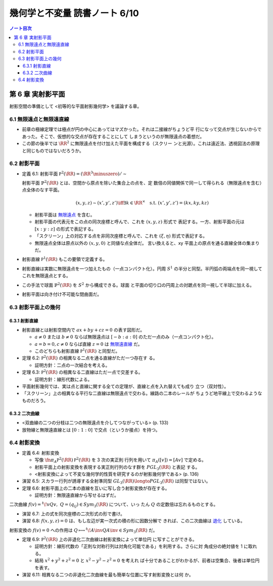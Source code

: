 ======================================================================
幾何学と不変量 読書ノート 6/10
======================================================================

.. contents:: ノート目次

第 6 章 実射影平面
======================================================================

射影空間の準備として <初等的な平面射影幾何学> を議論する章。

6.1 無限遠点と無限遠直線
----------------------------------------------------------------------

* 前章の極線定理では極点が円の中心にあってはマズかった。それは二接線がちょうど平
  行になって交点が生じないからであった。そこで、仮想的な交点が存在することにして
  しまうというのが無限遠点の着想だ。
* この節の後半では :math:`\RR^2` に無限遠点を付け加えた平面を構成する（スクリー
  ンと光源）。これは遠近法、透視図法の原理と同じものではないだろうか。

6.2 射影平面
----------------------------------------------------------------------

* 定義 6.1: 射影平面 :math:`{\mathbb P^2 (\RR) = (\RR^3 \minuszero) / \sim}`

  射影平面 :math:`\mathbb{P}^2 (\RR)` とは、空間から原点を除いた集合上の点を、定
  数倍の同値関係で同一して得られる（無限遠点を含む）点全体のなす平面。

  .. math::

     \begin{align*}
     (x, y, z) \sim (x', y', z') \iff
     \exists k \in \RR^\times \quad\text{s.t. } (x', y', z') = (kx, ky, kz)
     \end{align*}

  * 射影平面は `無限遠点 <http://mathworld.wolfram.com/PointatInfinity.html>`__
    を含む。
  * 射影平面の代表元をこの点の同次座標と呼んで、これを :math:`(x, y, z)` 形式で
    表記する。一方、射影平面の元は :math:`[x : y : z]` の形式で表記する。
  * 「スクリーン」上の対応する点を非同次座標と呼んで、これを :math:`(\xi, \eta)`
    形式で表記する。
  * 無限遠点全体は原点以外の :math:`(x, y, 0)` と同値な点全体だ。
    言い換えると、xy 平面上の原点を通る直線全体の集まりだ。

* 射影直線 :math:`\mathbb P^1 (\RR)` もこの要領で定義する。
* 射影直線は実数に無限遠点を一つ加えたもの（一点コンパクト化）。円周 :math:`S^1`
  の半分と同型。半円弧の両端点を同一視してこれを無限遠点とする。
* この手法で球面 :math:`\mathbb{P}^2 (\RR)` を :math:`S^2` から構成できる。球面
  と平面の切り口の円周上の対蹠点を同一視して半球に加える。
* 射影平面は向き付け不可能な閉曲面だ。

6.3 射影平面上の幾何
----------------------------------------------------------------------

6.3.1 射影直線
~~~~~~~~~~~~~~~~~~~~~~~~~~~~~~~~~~~~~~~~~~~~~~~~~~~~~~~~~~~~~~~~~~~~~~

* 射影直線とは射影空間内で :math:`{ax + by + cz = 0}` の表す図形だ。

  * :math:`{a \ne 0}` または :math:`{b \ne 0}` ならば無限遠点は :math:`{[-b : a :
    0]}` のただ一点のみ（一点コンパクト化）。
  * :math:`{a = b = 0}, {c \ne 0}` ならば直線 :math:`{z = 0}` は `無限遠直線
    <http://mathworld.wolfram.com/LineatInfinity.html>`__ だ。
  * このどちらも射影直線 :math:`\mathbb P^1 (\RR)` と同型だ。

* 定理 6.2: :math:`\mathbb P^2 (\RR)` の相異なる二点を通る直線がただ一つ存在す
  る。

  * 証明方針：二点の一次結合を考える。

* 定理 6.3: :math:`\mathbb P^2 (\RR)` の相異なる二直線はただ一点で交差する。

  * 証明方針：線形代数による。

* 平面射影幾何では、実は点と直線に関する全ての定理が、直線と点を入れ替えても成り
  立つ（双対性）。
* 「スクリーン」上の相異なる平行な二直線は無限遠点で交わる。線路の二本のレールが
  ちょうど地平線上で交わるようなものだろう。

6.3.2 二次曲線
~~~~~~~~~~~~~~~~~~~~~~~~~~~~~~~~~~~~~~~~~~~~~~~~~~~~~~~~~~~~~~~~~~~~~~

* <双曲線の二つの分枝は二つの無限遠点を介してつながっている> (p. 133)
* 放物線と無限遠直線とは :math:`[0 : 1 : 0]` で交点（というか接点）を持つ。

6.4 射影変換
----------------------------------------------------------------------

* 定義 6.4: 射影変換

  * 写像 :math:`{\fn{\pi_A}{\mathbb P^2 (\RR)}\mathbb P^2 (\RR)}` を 3 次の実正則
    行列を用いて :math:`\pi_A([v]) = [Av]` で定める。
  * 射影平面上の射影変換を表現する実正則行列のなす群を :math:`PGL_3(\RR)` と表記
    する。
  * <射影変換によって不変な幾何学的性質を研究するのが射影幾何学である> (p. 136)

* 演習 6.5: スカラー行列が誘導する全射準同型 :math:`{GL_3(\RR) \longto
  PGL_3(\RR)}` は同型ではない。
* 定理 6.6: 射影平面上の二本の直線を互いに写し合う射影変換が存在する。

  * 証明方針：無限遠直線から写せるはずだ。

二次曲線 :math:`{f(v) = {}^t\!vQv,\ Q = (q_{ij}) \in Sym_3(\RR)}` について、いっ
たん :math:`Q` の定数倍は忘れるものとする。

* 演習 6.7: 上の式を同次座標の二次形式の形で書け。
* 演習 6.8: :math:`{f(x, y, z) = 0}` は、もし左辺が実一次式の積の形に因数分解で
  きれば、この二次曲線は `退化 <http://mathworld.wolfram.com/Degenerate.html>`__
  している。

射影変換の :math:`{f(v) = 0}` への作用は :math:`{Q \longmapsto {}^t\!A\inv
QA\inv \in Sym_3(\RR)}` だ。

* 定理 6.9: :math:`\mathbb P^2 (\RR)` 上の非退化二次曲線は射影変換によって単位円
  に写すことができる。

  * 証明方針：線形代数の「正則な対称行列は対角化可能である」を利用する。さらに対
    角成分の絶対値を 1 に取れる。
  * 結局 :math:`{x^2 + y^2 + z^2 = 0}` と :math:`{x^2 - y^2 - z^2 = 0}` を考えれ
    ば十分であることがわかるが、前者は空集合、後者は単位円を表す。

* 演習 6.11: 相異なる二つの非退化二次曲線を最も簡単な位置に写す射影変換とは何
  か。
